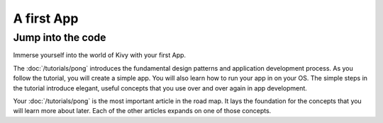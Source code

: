 A first App
===========

Jump into the code
------------------

Immerse yourself into the world of Kivy with your first App.

.. image:: ../images/gs-tutorial.png
    :align: center

The :doc:`/tutorials/pong` introduces the fundamental design patterns and
application development process. As you follow the tutorial, you will create a simple app.
You will also learn how to run your app in on your OS. The simple steps in the tutorial
introduce elegant, useful concepts that you use over and over again in app development.

Your :doc:`/tutorials/pong` is the most important article in the road map. It
lays the foundation for the concepts that you will learn more about later. Each
of the other articles expands on one of those concepts.

